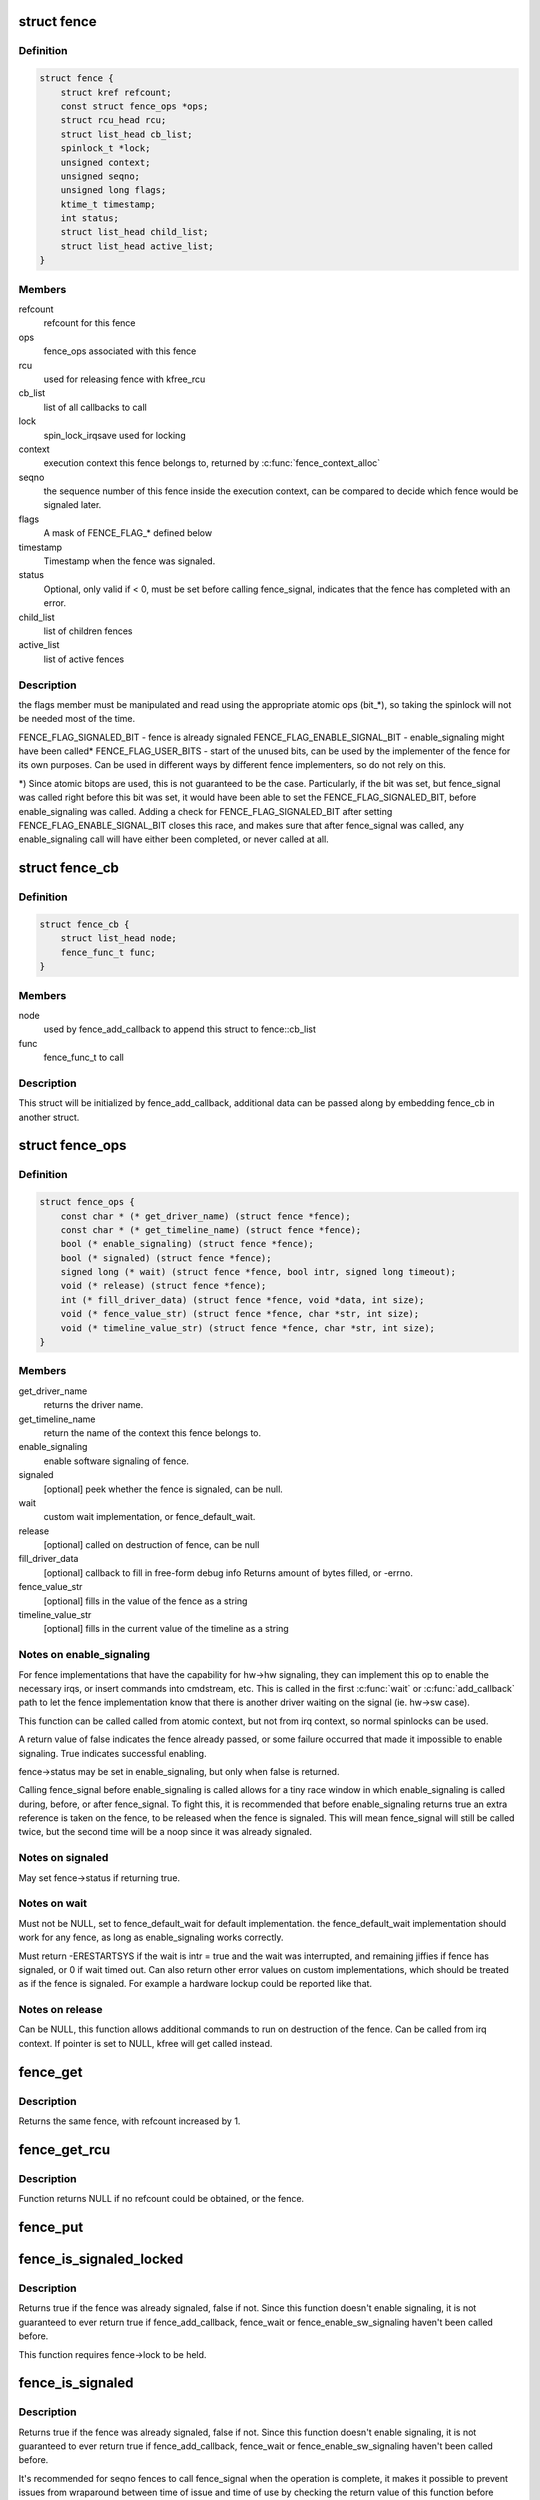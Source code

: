 .. -*- coding: utf-8; mode: rst -*-
.. src-file: include/linux/fence.h

.. _`fence`:

struct fence
============

.. c:type:: struct fence

    software synchronization primitive

.. _`fence.definition`:

Definition
----------

.. code-block:: c

    struct fence {
        struct kref refcount;
        const struct fence_ops *ops;
        struct rcu_head rcu;
        struct list_head cb_list;
        spinlock_t *lock;
        unsigned context;
        unsigned seqno;
        unsigned long flags;
        ktime_t timestamp;
        int status;
        struct list_head child_list;
        struct list_head active_list;
    }

.. _`fence.members`:

Members
-------

refcount
    refcount for this fence

ops
    fence_ops associated with this fence

rcu
    used for releasing fence with kfree_rcu

cb_list
    list of all callbacks to call

lock
    spin_lock_irqsave used for locking

context
    execution context this fence belongs to, returned by
    \ :c:func:`fence_context_alloc`\ 

seqno
    the sequence number of this fence inside the execution context,
    can be compared to decide which fence would be signaled later.

flags
    A mask of FENCE_FLAG\_\* defined below

timestamp
    Timestamp when the fence was signaled.

status
    Optional, only valid if < 0, must be set before calling
    fence_signal, indicates that the fence has completed with an error.

child_list
    list of children fences

active_list
    list of active fences

.. _`fence.description`:

Description
-----------

the flags member must be manipulated and read using the appropriate
atomic ops (bit\_\*), so taking the spinlock will not be needed most
of the time.

FENCE_FLAG_SIGNALED_BIT - fence is already signaled
FENCE_FLAG_ENABLE_SIGNAL_BIT - enable_signaling might have been called\*
FENCE_FLAG_USER_BITS - start of the unused bits, can be used by the
implementer of the fence for its own purposes. Can be used in different
ways by different fence implementers, so do not rely on this.

\*) Since atomic bitops are used, this is not guaranteed to be the case.
Particularly, if the bit was set, but fence_signal was called right
before this bit was set, it would have been able to set the
FENCE_FLAG_SIGNALED_BIT, before enable_signaling was called.
Adding a check for FENCE_FLAG_SIGNALED_BIT after setting
FENCE_FLAG_ENABLE_SIGNAL_BIT closes this race, and makes sure that
after fence_signal was called, any enable_signaling call will have either
been completed, or never called at all.

.. _`fence_cb`:

struct fence_cb
===============

.. c:type:: struct fence_cb

    callback for fence_add_callback

.. _`fence_cb.definition`:

Definition
----------

.. code-block:: c

    struct fence_cb {
        struct list_head node;
        fence_func_t func;
    }

.. _`fence_cb.members`:

Members
-------

node
    used by fence_add_callback to append this struct to fence::cb_list

func
    fence_func_t to call

.. _`fence_cb.description`:

Description
-----------

This struct will be initialized by fence_add_callback, additional
data can be passed along by embedding fence_cb in another struct.

.. _`fence_ops`:

struct fence_ops
================

.. c:type:: struct fence_ops

    operations implemented for fence

.. _`fence_ops.definition`:

Definition
----------

.. code-block:: c

    struct fence_ops {
        const char * (* get_driver_name) (struct fence *fence);
        const char * (* get_timeline_name) (struct fence *fence);
        bool (* enable_signaling) (struct fence *fence);
        bool (* signaled) (struct fence *fence);
        signed long (* wait) (struct fence *fence, bool intr, signed long timeout);
        void (* release) (struct fence *fence);
        int (* fill_driver_data) (struct fence *fence, void *data, int size);
        void (* fence_value_str) (struct fence *fence, char *str, int size);
        void (* timeline_value_str) (struct fence *fence, char *str, int size);
    }

.. _`fence_ops.members`:

Members
-------

get_driver_name
    returns the driver name.

get_timeline_name
    return the name of the context this fence belongs to.

enable_signaling
    enable software signaling of fence.

signaled
    [optional] peek whether the fence is signaled, can be null.

wait
    custom wait implementation, or fence_default_wait.

release
    [optional] called on destruction of fence, can be null

fill_driver_data
    [optional] callback to fill in free-form debug info
    Returns amount of bytes filled, or -errno.

fence_value_str
    [optional] fills in the value of the fence as a string

timeline_value_str
    [optional] fills in the current value of the timeline
    as a string

.. _`fence_ops.notes-on-enable_signaling`:

Notes on enable_signaling
-------------------------

For fence implementations that have the capability for hw->hw
signaling, they can implement this op to enable the necessary
irqs, or insert commands into cmdstream, etc.  This is called
in the first \ :c:func:`wait`\  or \ :c:func:`add_callback`\  path to let the fence
implementation know that there is another driver waiting on
the signal (ie. hw->sw case).

This function can be called called from atomic context, but not
from irq context, so normal spinlocks can be used.

A return value of false indicates the fence already passed,
or some failure occurred that made it impossible to enable
signaling. True indicates successful enabling.

fence->status may be set in enable_signaling, but only when false is
returned.

Calling fence_signal before enable_signaling is called allows
for a tiny race window in which enable_signaling is called during,
before, or after fence_signal. To fight this, it is recommended
that before enable_signaling returns true an extra reference is
taken on the fence, to be released when the fence is signaled.
This will mean fence_signal will still be called twice, but
the second time will be a noop since it was already signaled.

.. _`fence_ops.notes-on-signaled`:

Notes on signaled
-----------------

May set fence->status if returning true.

.. _`fence_ops.notes-on-wait`:

Notes on wait
-------------

Must not be NULL, set to fence_default_wait for default implementation.
the fence_default_wait implementation should work for any fence, as long
as enable_signaling works correctly.

Must return -ERESTARTSYS if the wait is intr = true and the wait was
interrupted, and remaining jiffies if fence has signaled, or 0 if wait
timed out. Can also return other error values on custom implementations,
which should be treated as if the fence is signaled. For example a hardware
lockup could be reported like that.

.. _`fence_ops.notes-on-release`:

Notes on release
----------------

Can be NULL, this function allows additional commands to run on
destruction of the fence. Can be called from irq context.
If pointer is set to NULL, kfree will get called instead.

.. _`fence_get`:

fence_get
=========

.. c:function:: struct fence *fence_get(struct fence *fence)

    increases refcount of the fence

    :param struct fence \*fence:
        [in]    fence to increase refcount of

.. _`fence_get.description`:

Description
-----------

Returns the same fence, with refcount increased by 1.

.. _`fence_get_rcu`:

fence_get_rcu
=============

.. c:function:: struct fence *fence_get_rcu(struct fence *fence)

    get a fence from a reservation_object_list with rcu read lock

    :param struct fence \*fence:
        [in]    fence to increase refcount of

.. _`fence_get_rcu.description`:

Description
-----------

Function returns NULL if no refcount could be obtained, or the fence.

.. _`fence_put`:

fence_put
=========

.. c:function:: void fence_put(struct fence *fence)

    decreases refcount of the fence

    :param struct fence \*fence:
        [in]    fence to reduce refcount of

.. _`fence_is_signaled_locked`:

fence_is_signaled_locked
========================

.. c:function:: bool fence_is_signaled_locked(struct fence *fence)

    Return an indication if the fence is signaled yet.

    :param struct fence \*fence:
        [in]    the fence to check

.. _`fence_is_signaled_locked.description`:

Description
-----------

Returns true if the fence was already signaled, false if not. Since this
function doesn't enable signaling, it is not guaranteed to ever return
true if fence_add_callback, fence_wait or fence_enable_sw_signaling
haven't been called before.

This function requires fence->lock to be held.

.. _`fence_is_signaled`:

fence_is_signaled
=================

.. c:function:: bool fence_is_signaled(struct fence *fence)

    Return an indication if the fence is signaled yet.

    :param struct fence \*fence:
        [in]    the fence to check

.. _`fence_is_signaled.description`:

Description
-----------

Returns true if the fence was already signaled, false if not. Since this
function doesn't enable signaling, it is not guaranteed to ever return
true if fence_add_callback, fence_wait or fence_enable_sw_signaling
haven't been called before.

It's recommended for seqno fences to call fence_signal when the
operation is complete, it makes it possible to prevent issues from
wraparound between time of issue and time of use by checking the return
value of this function before calling hardware-specific wait instructions.

.. _`fence_is_later`:

fence_is_later
==============

.. c:function:: bool fence_is_later(struct fence *f1, struct fence *f2)

    return if f1 is chronologically later than f2

    :param struct fence \*f1:
        [in]    the first fence from the same context

    :param struct fence \*f2:
        [in]    the second fence from the same context

.. _`fence_is_later.description`:

Description
-----------

Returns true if f1 is chronologically later than f2. Both fences must be
from the same context, since a seqno is not re-used across contexts.

.. _`fence_later`:

fence_later
===========

.. c:function:: struct fence *fence_later(struct fence *f1, struct fence *f2)

    return the chronologically later fence

    :param struct fence \*f1:
        [in]    the first fence from the same context

    :param struct fence \*f2:
        [in]    the second fence from the same context

.. _`fence_later.description`:

Description
-----------

Returns NULL if both fences are signaled, otherwise the fence that would be
signaled last. Both fences must be from the same context, since a seqno is
not re-used across contexts.

.. _`fence_wait`:

fence_wait
==========

.. c:function:: signed long fence_wait(struct fence *fence, bool intr)

    sleep until the fence gets signaled

    :param struct fence \*fence:
        [in]    the fence to wait on

    :param bool intr:
        [in]    if true, do an interruptible wait

.. _`fence_wait.description`:

Description
-----------

This function will return -ERESTARTSYS if interrupted by a signal,
or 0 if the fence was signaled. Other error values may be
returned on custom implementations.

Performs a synchronous wait on this fence. It is assumed the caller
directly or indirectly holds a reference to the fence, otherwise the
fence might be freed before return, resulting in undefined behavior.

.. This file was automatic generated / don't edit.

